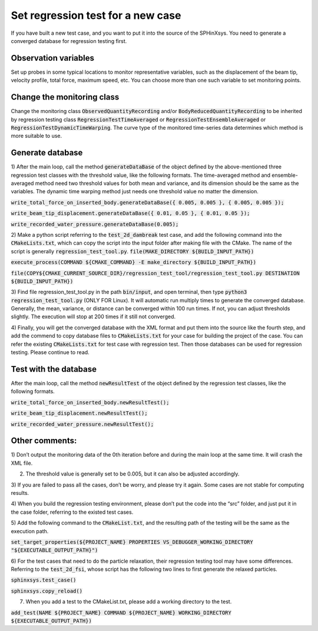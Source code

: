 ====================================
Set regression test for a new case
====================================

If you have built a new test case, and you want to put it into the source of the SPHinXsys. 
You need to generate a converged database for regression testing first. 


Observation variables
-------------------------------

Set up probes in some typical locations to monitor representative variables, 
such as the displacement of the beam tip, velocity profile, total force, maximum speed, etc. 
You can choose more than one such variable to set monitoring points.


Change the monitoring class 
------------------------------

Change the monitoring class :code:`ObservedQuantityRecording`
and/or :code:`BodyReducedQuantityRecording`  to be inherited by regression testing class 
:code:`RegressionTestTimeAveraged` or :code:`RegressionTestEnsembleAveraged`
or :code:`RegressionTestDynamicTimeWarping`.
The curve type of the monitored time-series data determines which method is more suitable to use.


Generate database 
------------------------------

1) After the main loop, call the method :code:`generateDataBase` of the object defined by 
the above-mentioned three regression test classes with the threshold value, like the following formats. 
The time-averaged method and ensemble-averaged method need two threshold values for both mean and variance, 
and its dimension should be the same as the variables. 
The dynamic time warping method just needs one threshold value no matter the dimension.

:code:`write_total_force_on_inserted_body.generateDataBase({ 0.005, 0.005 }, { 0.005, 0.005 });`

:code:`write_beam_tip_displacement.generateDataBase({ 0.01, 0.05 }, { 0.01, 0.05 });`

:code:`write_recorded_water_pressure.generateDataBase(0.005);`


2) Make a python script referring to the :code:`test_2d_dambreak` test case, 
and add the following command into the :code:`CMakeLists.txt`, 
which can copy the script into the input folder after making file with the CMake. 
The name of the script is generally :code:`regression_test_tool.py`.
:code:`file(MAKE_DIRECTORY ${BUILD_INPUT_PATH})`

:code:`execute_process(COMMAND ${CMAKE_COMMAND} -E make_directory ${BUILD_INPUT_PATH})`

:code:`file(COPY${CMAKE_CURRENT_SOURCE_DIR}/regression_test_tool/regression_test_tool.py DESTINATION ${BUILD_INPUT_PATH})`


3) Find file regression_test_tool.py 
in the path :code:`bin/input`, and open terminal, 
then type :code:`python3 regression_test_tool.py` (ONLY FOR Linux). 
It will automatic run multiply times to generate the converged database.
Generally, the mean, variance, or distance can be converged within 100 run times. 
If not, you can adjust thresholds slightly. 
The execution will stop at 200 times if it still not converged.


4) Finally, you will get the converged database with the XML format and put them into the source like the fourth step,
and add the commend to copy database files to :code:`CMakeLists.txt` for your case for building the project of the case.
You can refer the existing  :code:`CMakeLists.txt` for test case with regression test.
Then those databases can be used for regression testing. Please continue to read.


Test with the database 
------------------------------

After the main loop, call the method :code:`newResultTest` of the object defined by the regression test classes, 
like the following formats.

:code:`write_total_force_on_inserted_body.newResultTest();`

:code:`write_beam_tip_displacement.newResultTest();` 

:code:`write_recorded_water_pressure.newResultTest();` 


Other comments:
------------------------------

1)	Don’t output the monitoring data of the 0th iteration before and during the main loop at the same time. 
It will crash the XML file.

2)	The threshold value is generally set to be 0.005, but it can also be adjusted accordingly.

3)	If you are failed to pass all the cases, don’t be worry, and please try it again. 
Some cases are not stable for computing results.

4)	When you build the regression testing environment, please don’t put the code into the “src” folder, 
and just put it in the case folder, referring to the existed test cases.

5)	Add the following command to the :code:`CMakeList.txt`, 
and the resulting path of the testing will be the same as the execution path.

:code:`set_target_properties(${PROJECT_NAME} PROPERTIES VS_DEBUGGER_WORKING_DIRECTORY "${EXECUTABLE_OUTPUT_PATH}")`

6)	For the test cases that need to do the particle relaxation, 
their regression testing tool may have some differences. 
Referring to the :code:`test_2d_fsi`, whose script has the following two lines to first generate the relaxed particles.

:code:`sphinxsys.test_case()`

:code:`sphinxsys.copy_reload()`

7)	When you add a test to the CMakeList.txt, please add a working directory to the test. 

:code:`add_test(NAME ${PROJECT_NAME} COMMAND ${PROJECT_NAME} WORKING_DIRECTORY ${EXECUTABLE_OUTPUT_PATH})`

